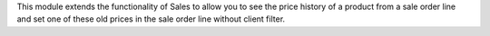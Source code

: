 This module extends the functionality of Sales to allow you to see the price
history of a product from a sale order line and set one of these old prices in
the sale order line without client filter.
